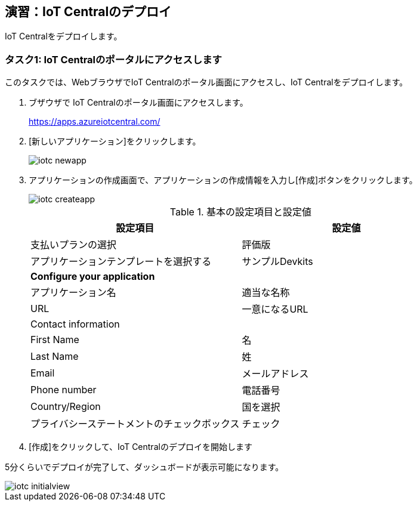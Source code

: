 ## 演習：IoT Centralのデプロイ

IoT Centralをデプロイします。

### タスク1: IoT Centralのポータルにアクセスします

このタスクでは、WebブラウザでIoT Centralのポータル画面にアクセスし、IoT Centralをデプロイします。

. ブザウザで IoT Centralのポータル画面にアクセスします。
+
https://apps.azureiotcentral.com/

. [新しいアプリケーション]をクリックします。
+
image::images/iotc_newapp.png[]

. アプリケーションの作成画面で、アプリケーションの作成情報を入力し[作成]ボタンをクリックします。
+
image::images/iotc_createapp.png[]
+
.基本の設定項目と設定値
[cols="2*", options="header"]
|===
|設定項目
|設定値

|支払いプランの選択
|評価版

|アプリケーションテンプレートを選択する
|サンプルDevkits

2+|*Configure your application*

|アプリケーション名
|適当な名称

|URL
|一意になるURL

2+|Contact information

|First Name
|名

|Last Name
|姓

|Email
|メールアドレス

|Phone number
|電話番号

|Country/Region
|国を選択

|プライバシーステートメントのチェックボックス
|チェック

|===

. [作成]をクリックして、IoT Centralのデプロイを開始します

5分くらいでデプロイが完了して、ダッシュボードが表示可能になります。

image::images/iotc_initialview.png[]

